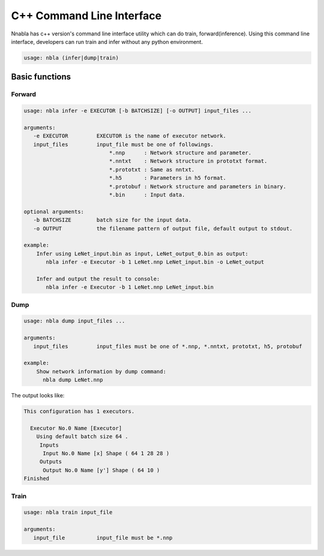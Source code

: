 C++ Command Line Interface
=========================

Nnabla has c++ version's command line interface utility which can do train, forward(inference).
Using this command line interface, developers can run train and infer without any python environment.


.. code-block:: none

    usage: nbla (infer|dump|train)


Basic functions
~~~~~~~~~~~~~~~

Forward
--------

.. code-block:: none

    usage: nbla infer -e EXECUTOR [-b BATCHSIZE] [-o OUTPUT] input_files ...

    arguments:
       -e EXECUTOR         EXECUTOR is the name of executor network.
       input_files         input_file must be one of followings.
                               *.nnp      : Network structure and parameter.
                               *.nntxt    : Network structure in prototxt format.
                               *.prototxt : Same as nntxt.
                               *.h5       : Parameters in h5 format.
                               *.protobuf : Network structure and parameters in binary.
                               *.bin      : Input data.

    optional arguments:
       -b BATCHSIZE        batch size for the input data.
       -o OUTPUT           the filename pattern of output file, default output to stdout.

    example:
        Infer using LeNet_input.bin as input, LeNet_output_0.bin as output:
           nbla infer -e Executor -b 1 LeNet.nnp LeNet_input.bin -o LeNet_output

        Infer and output the result to console:
           nbla infer -e Executor -b 1 LeNet.nnp LeNet_input.bin


Dump
-------

.. code-block:: none

    usage: nbla dump input_files ...

    arguments:
       input_files         input_files must be one of *.nnp, *.nntxt, prototxt, h5, protobuf

    example:
        Show network information by dump command:
          nbla dump LeNet.nnp

The output looks like:

.. code-block:: none

    This configuration has 1 executors.

      Executor No.0 Name [Executor]
        Using default batch size 64 .
         Inputs
          Input No.0 Name [x] Shape ( 64 1 28 28 )
         Outputs
          Output No.0 Name [y'] Shape ( 64 10 )
    Finished


Train
-----

.. code-block:: none

    usage: nbla train input_file

    arguments:
       input_file          input_file must be *.nnp